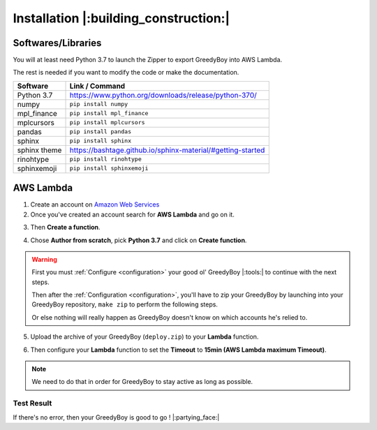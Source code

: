 **************************************
Installation |:building_construction:|
**************************************

===================
Softwares/Libraries
===================

You will at least need Python 3.7 to launch the Zipper to export GreedyBoy into AWS Lambda.

The rest is needed if you want to modify the code or make the documentation.

+--------------+-------------------------------------------------------------+
| Software     | Link / Command                                              |
+==============+=============================================================+
| Python 3.7   | https://www.python.org/downloads/release/python-370/        |
+--------------+-------------------------------------------------------------+
| numpy        | ``pip install numpy``                                       |
+--------------+-------------------------------------------------------------+
| mpl_finance  | ``pip install mpl_finance``                                 |
+--------------+-------------------------------------------------------------+
| mplcursors   | ``pip install mplcursors``                                  |
+--------------+-------------------------------------------------------------+
| pandas       | ``pip install pandas``                                      |
+--------------+-------------------------------------------------------------+
| sphinx       | ``pip install sphinx``                                      |
+--------------+-------------------------------------------------------------+
| sphinx theme | https://bashtage.github.io/sphinx-material/#getting-started |
+--------------+-------------------------------------------------------------+
| rinohtype    | ``pip install rinohtype``                                   |
+--------------+-------------------------------------------------------------+
| sphinxemoji  | ``pip install sphinxemoji``                                 |
+--------------+-------------------------------------------------------------+

============
 AWS Lambda
============

1. Create an account on `Amazon Web Services <https://signin.aws.amazon.com/signin?redirect_uri=https%3A%2F%2Fconsole.aws.amazon.com%2Fconsole%2Fhome%3Fstate%3DhashArgs%2523%26isauthcode%3Dtrue&client_id=arn%3Aaws%3Aiam%3A%3A015428540659%3Auser%2Fhomepage&forceMobileApp=0&code_challenge=m7wzKrnU8hLURRt6uphy1wVuC7JvjkF0DvQoF8APjwI&code_challenge_method=SHA-256>`_
2. Once you've created an account search for **AWS Lambda** and go on it.

.. image:: _static/installation_screenshot1.png
    :alt: Type ``Lambda`` in the **Search bar** and click on **Lambda**

3. Then **Create a function**.

.. image:: _static/installation_screenshot2.png
    :alt: Click on **Create function**

4. Chose **Author from scratch**, pick **Python 3.7** and click on **Create function**.

.. image:: _static/installation_screenshot3.png
    :alt: Click on **Author from scratch**, pick **Python 3.7** in the **Runtime list** and click on **Create function**

.. warning::
   First you must :ref:`Configure <configuration>` your good ol' GreedyBoy |:tools:| to continue with the next steps.

   Then after the :ref:`Configuration <configuration>`, you'll have to zip your GreedyBoy
   by launching into your GreedyBoy repository, ``make zip`` to perform the following steps.

   Or else nothing will really happen as GreedyBoy doesn't know on which
   accounts he's relied to.

5. Upload the archive of your GreedyBoy (``deploy.zip``) to your **Lambda** function.

.. image:: _static/installation_screenshot4.png
    :alt: Click on **Upload from** and **.zip file**

.. image:: _static/installation_screenshot5.png
    :alt: Click on **Upload** and search for your ``deploy.zip``

6. Then configure your **Lambda** function to set the **Timeout** to **15min (AWS Lambda maximum Timeout)**.

.. note::
   We need to do that in order for GreedyBoy to stay active as long as possible.

.. image:: _static/installation_screenshot6.png
    :alt: Click on **Configuration** and **Edit**

.. image:: _static/installation_screenshot7.png
    :alt: Set **Timeout** to **15min**

.. image:: _static/installation_screenshot8.png
    :alt: Click on **Test (next to Code & Monitor)** and then **Test (next to Save Changes)**

**Test Result**
+++++++++++++++

.. image:: _static/installation_screenshot9.png
    :alt: GreedyBoy do be **fresh** though |:flushed:|

If there's no error, then your GreedyBoy is good to go ! |:partying_face:|